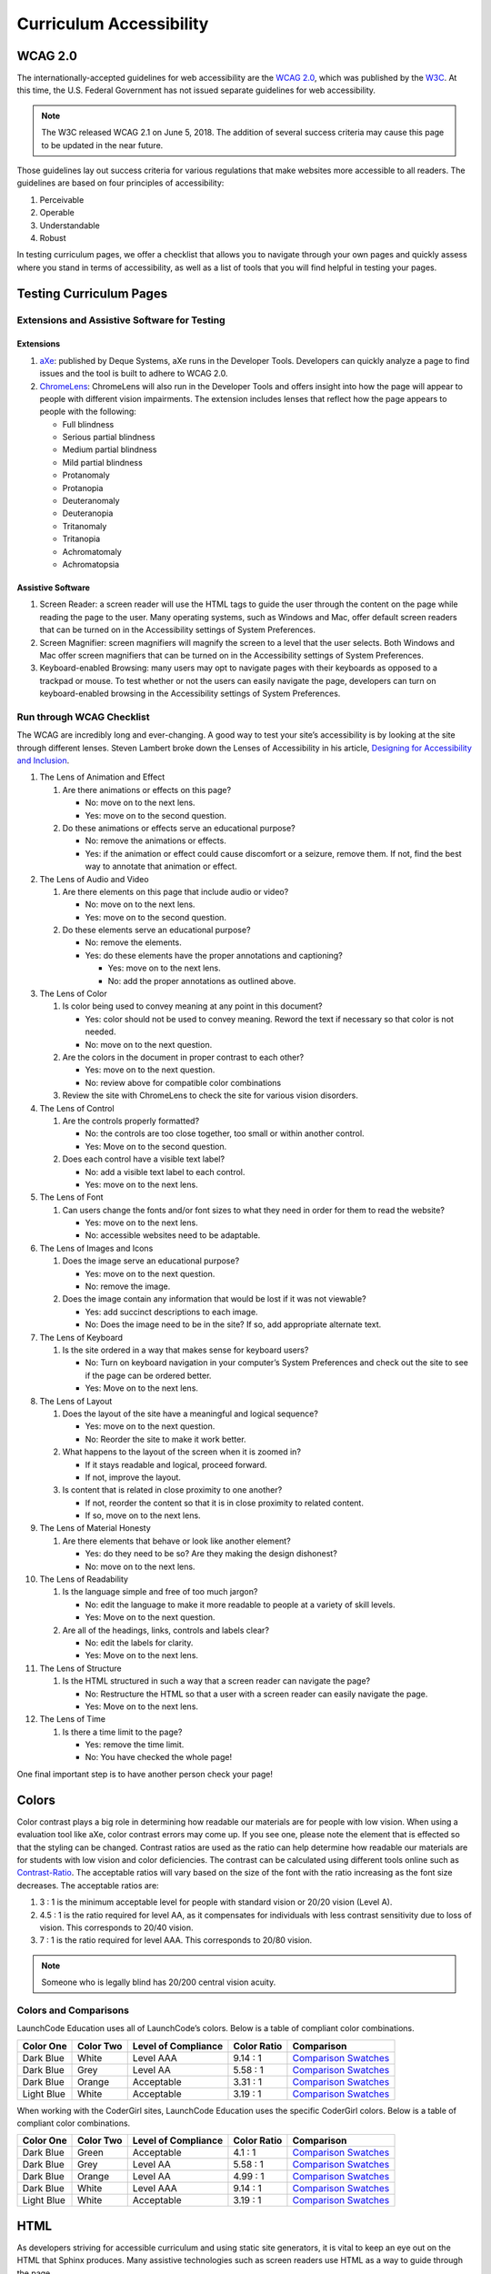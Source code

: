 Curriculum Accessibility
========================

WCAG 2.0
--------

The internationally-accepted guidelines for web accessibility are the
`WCAG 2.0 <https://www.w3.org/TR/WCAG20/>`__, which was published by the
`W3C <https://www.w3.org/>`__. At this time, the U.S. Federal Government
has not issued separate guidelines for web accessibility.

.. note::

   The W3C released WCAG 2.1 on June 5, 2018. The addition of several success criteria may cause this page to be updated in the near future.

Those guidelines lay out success criteria for various regulations that
make websites more accessible to all readers. The guidelines are based
on four principles of accessibility:

1. Perceivable
2. Operable
3. Understandable
4. Robust

In testing curriculum pages, we offer a checklist that allows you to
navigate through your own pages and quickly assess where you stand in
terms of accessibility, as well as a list of tools that you will find
helpful in testing your pages.

Testing Curriculum Pages
------------------------

Extensions and Assistive Software for Testing
~~~~~~~~~~~~~~~~~~~~~~~~~~~~~~~~~~~~~~~~~~~~~

Extensions
^^^^^^^^^^

1. `aXe <https://chrome.google.com/webstore/detail/axe/lhdoppojpmngadmnindnejefpokejbdd?hl=en-US>`__:
   published by Deque Systems, aXe runs in the Developer Tools.
   Developers can quickly analyze a page to find issues and the tool is
   built to adhere to WCAG 2.0.
2. `ChromeLens <https://chrome.google.com/webstore/detail/chromelens/idikgljglpfilbhaboonnpnnincjhjkd>`__:
   ChromeLens will also run in the Developer Tools and offers insight
   into how the page will appear to people with different vision
   impairments. The extension includes lenses that reflect how the page
   appears to people with the following:

   -  Full blindness
   -  Serious partial blindness
   -  Medium partial blindness
   -  Mild partial blindness
   -  Protanomaly
   -  Protanopia
   -  Deuteranomaly
   -  Deuteranopia
   -  Tritanomaly
   -  Tritanopia
   -  Achromatomaly
   -  Achromatopsia

Assistive Software
^^^^^^^^^^^^^^^^^^

1. Screen Reader: a screen reader will use the HTML tags to guide the
   user through the content on the page while reading the page to the
   user. Many operating systems, such as Windows and Mac, offer default
   screen readers that can be turned on in the Accessibility settings of
   System Preferences.
2. Screen Magnifier: screen magnifiers will magnify the screen to a
   level that the user selects. Both Windows and Mac offer screen
   magnifiers that can be turned on in the Accessibility settings of
   System Preferences.
3. Keyboard-enabled Browsing: many users may opt to navigate pages with
   their keyboards as opposed to a trackpad or mouse. To test whether or
   not the users can easily navigate the page, developers can turn on
   keyboard-enabled browsing in the Accessibility settings of System
   Preferences.

Run through WCAG Checklist
~~~~~~~~~~~~~~~~~~~~~~~~~~

The WCAG are incredibly long and ever-changing. A good way to test your
site’s accessibility is by looking at the site through different lenses.
Steven Lambert broke down the Lenses of Accessibility in his article,
`Designing for Accessibility and
Inclusion <https://www.smashingmagazine.com/2018/04/designing-accessibility-inclusion/>`__.

1.  The Lens of Animation and Effect

    1. Are there animations or effects on this page?

       -  No: move on to the next lens.
       -  Yes: move on to the second question.

    2. Do these animations or effects serve an educational purpose?

       -  No: remove the animations or effects.
       -  Yes: if the animation or effect could cause discomfort or a
          seizure, remove them. If not, find the best way to annotate
          that animation or effect.

2.  The Lens of Audio and Video

    1. Are there elements on this page that include audio or video?

       -  No: move on to the next lens.
       -  Yes: move on to the second question.

    2. Do these elements serve an educational purpose?

       -  No: remove the elements.
       -  Yes: do these elements have the proper annotations and
          captioning?

          -  Yes: move on to the next lens.
          -  No: add the proper annotations as outlined above.

3.  The Lens of Color

    1. Is color being used to convey meaning at any point in this
       document?

       -  Yes: color should not be used to convey meaning. Reword the
          text if necessary so that color is not needed.
       -  No: move on to the next question.

    2. Are the colors in the document in proper contrast to each other?

       -  Yes: move on to the next question.
       -  No: review above for compatible color combinations

    3. Review the site with ChromeLens to check the site for various
       vision disorders.

4.  The Lens of Control

    1. Are the controls properly formatted?

       -  No: the controls are too close together, too small or within
          another control.
       -  Yes: Move on to the second question.

    2. Does each control have a visible text label?

       -  No: add a visible text label to each control.
       -  Yes: move on to the next lens.

5.  The Lens of Font

    1. Can users change the fonts and/or font sizes to what they need in
       order for them to read the website?

       -  Yes: move on to the next lens.
       -  No: accessible websites need to be adaptable.

6.  The Lens of Images and Icons

    1. Does the image serve an educational purpose?

       -  Yes: move on to the next question.
       -  No: remove the image.

    2. Does the image contain any information that would be lost if it
       was not viewable?

       -  Yes: add succinct descriptions to each image.
       -  No: Does the image need to be in the site? If so, add
          appropriate alternate text.

7.  The Lens of Keyboard

    1. Is the site ordered in a way that makes sense for keyboard users?

       -  No: Turn on keyboard navigation in your computer’s System
          Preferences and check out the site to see if the page can be
          ordered better.
       -  Yes: Move on to the next lens.

8.  The Lens of Layout

    1. Does the layout of the site have a meaningful and logical
       sequence?

       -  Yes: move on to the next question.
       -  No: Reorder the site to make it work better.

    2. What happens to the layout of the screen when it is zoomed in?

       -  If it stays readable and logical, proceed forward.
       -  If not, improve the layout.

    3. Is content that is related in close proximity to one another?

       -  If not, reorder the content so that it is in close proximity
          to related content.
       -  If so, move on to the next lens.

9.  The Lens of Material Honesty

    1. Are there elements that behave or look like another element?

       -  Yes: do they need to be so? Are they making the design
          dishonest?
       -  No: move on to the next lens.

10. The Lens of Readability

    1. Is the language simple and free of too much jargon?

       -  No: edit the language to make it more readable to people at a
          variety of skill levels.
       -  Yes: Move on to the next question.

    2. Are all of the headings, links, controls and labels clear?

       -  No: edit the labels for clarity.
       -  Yes: Move on to the next lens.

11. The Lens of Structure

    1. Is the HTML structured in such a way that a screen reader can
       navigate the page?

       -  No: Restructure the HTML so that a user with a screen reader
          can easily navigate the page.
       -  Yes: Move on to the next lens.

12. The Lens of Time

    1. Is there a time limit to the page?

       -  Yes: remove the time limit.
       -  No: You have checked the whole page!

One final important step is to have another person check your page!

Colors
------

Color contrast plays a big role in determining how readable our
materials are for people with low vision. When using a evaluation tool
like aXe, color contrast errors may come up. If you see one, please note
the element that is effected so that the styling can be changed.
Contrast ratios are used as the ratio can help determine how readable
our materials are for students with low vision and color deficiencies.
The contrast can be calculated using different tools online such as
`Contrast-Ratio <https://contrast-ratio.com>`__. The acceptable ratios
will vary based on the size of the font with the ratio increasing as the
font size decreases. The acceptable ratios are:

1. 3 : 1 is the minimum acceptable level for people with standard vision
   or 20/20 vision (Level A).
2. 4.5 : 1 is the ratio required for level AA, as it compensates for
   individuals with less contrast sensitivity due to loss of vision.
   This corresponds to 20/40 vision.
3. 7 : 1 is the ratio required for level AAA. This corresponds to 20/80
   vision.


.. note::

   Someone who is legally blind has 20/200 central vision acuity.

Colors and Comparisons
~~~~~~~~~~~~~~~~~~~~~~

LaunchCode Education uses all of LaunchCode’s colors. Below is a table
of compliant color combinations.

========== ========= =================== =========== ====================
Color One  Color Two Level of Compliance Color Ratio Comparison
========== ========= =================== =========== ====================
Dark Blue  White     Level AAA           9.14 : 1    `Comparison Swatches <https://contrast-ratio.com/#%23354a5f-on-white/>`__
Dark Blue  Grey      Level AA            5.58 : 1    `Comparison Swatches <https://contrast-ratio.com/#%23354a5f-on-%23cacacb/>`__
Dark Blue  Orange    Acceptable          3.31 : 1    `Comparison Swatches <https://contrast-ratio.com/#%23354a5f-on-%23f47753/>`__
Light Blue White     Acceptable          3.19 : 1    `Comparison Swatches <https://contrast-ratio.com/#%235c94ce-on-white/>`__
========== ========= =================== =========== ====================

When working with the CoderGirl sites, LaunchCode Education uses the
specific CoderGirl colors. Below is a table of compliant color
combinations.

========== ========= =================== =========== ====================
Color One  Color Two Level of Compliance Color Ratio Comparison
========== ========= =================== =========== ====================
Dark Blue  Green     Acceptable          4.1 : 1     `Comparison Swatches <https://contrast-ratio.com/#%2361c08d-on-%23354a5f/>`__
Dark Blue  Grey      Level AA            5.58 : 1    `Comparison Swatches <https://contrast-ratio.com/#%23354a5f-on-%23cacacb/>`__
Dark Blue  Orange    Level AA            4.99 : 1    `Comparison Swatches <https://contrast-ratio.com/#%23faaf79-on-%23354a5f/>`__
Dark Blue  White     Level AAA           9.14 : 1    `Comparison Swatches <https://contrast-ratio.com/#%23354a5f-on-white/>`__
Light Blue White     Acceptable          3.19 : 1    `Comparison Swatches <https://contrast-ratio.com/#%235c94ce-on-white/>`__
========== ========= =================== =========== ====================

HTML
----

As developers striving for accessible curriculum and using static site
generators, it is vital to keep an eye out on the HTML that Sphinx
produces. Many assistive technologies such as screen readers use HTML as
a way to guide through the page.

Headings
~~~~~~~~

Many screen reader users will navigate through the page first by
headings. This is why it is important to make sure that headings don’t
skip levels.

What not to do: 

#. h1
#. h3
#. h2

What to do: 

#. h1
#. h2
#. h3

.. note:: With RST, it's impossible to use headings improperly in this way. However, you should be aware of proper nesting of headings when using other languages such as HTML and Markdown.

Lists
~~~~~

Providing content in a logical and ordered manner is a mandate of
accessibility guidelines. As a result, when using a list, ordered lists
should be used over unordered lists. Using an ordered list will help
users with assistive technologies navigate the page.

ARIA
~~~~

ARIA tags can be used to clarify specific aspects of a user interface.
WAI-ARIA 1.0 are the accepted guidelines regarding the use of ARIA. One
important thing to keep in mind before implementing ARIA is that no ARIA
is better than bad ARIA.

Images
------

Images are non-text content and cannot be read by a screen reader or
other assistive technology. When using non-text content, the developer
can do a number of things to make sure that the alternate text or
``alt`` used is descriptive for the user.

Alternate text
~~~~~~~~~~~~~~

In curriculum development, a lot of images used are screenshots
illustrating expected outcomes. Because of that, a short description
using ``alt`` should be supplemented with a longer description in the
text.

Videos
------

Videos are another form of non-text content. Because of the combination
of audio and video, developers should double check that they have
provided as many accessibility aids as possible.

Since many users are already accustomed to YouTube’s platform, one quick
thing a developer can do to ease the user’s experience can be providing
a link to the video on YouTube in addition to embedding it within the
site.

Audio
~~~~~

With time-based non-text content, audio accommodations go beyond closed
captioning.
